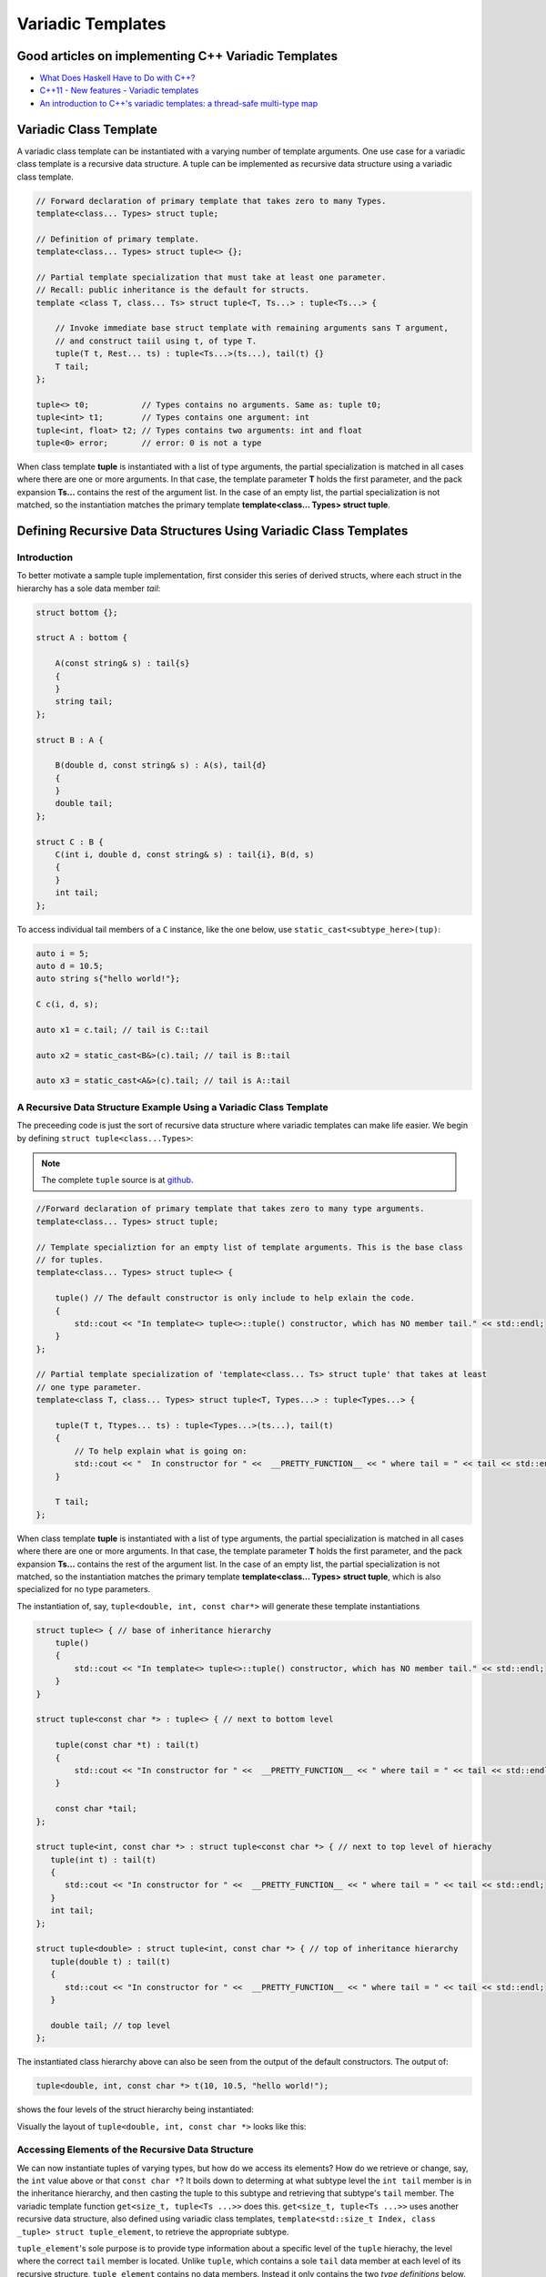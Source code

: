 .. include <isopub.txt>

.. |nbsp| unicode:: 0xA0 
   :trim:


Variadic Templates
==================

Good articles on implementing C++ Variadic Templates
----------------------------------------------------

* `What Does Haskell Have to Do with C++? <https://bartoszmilewski.com/2009/10/21/what-does-haskell-have-to-do-with-c/>`_
* `C++11 - New features - Variadic templates <http://www.cplusplus.com/articles/EhvU7k9E/>`_
* `An introduction to C++'s variadic templates: a thread-safe multi-type map <https://jguegant.github.io/blogs/tech/thread-safe-multi-type-map.html>`_

Variadic Class Template
-----------------------

A variadic class template can be instantiated with a varying number of template arguments. One use case for a variadic class template is a recursive data structure. A tuple can be implemented as recursive data structure using a variadic class template.

.. code-block:: cpp

    // Forward declaration of primary template that takes zero to many Types.
    template<class... Types> struct tuple; 

    // Definition of primary template.  
    template<class... Types> struct tuple<> {}; 

    // Partial template specialization that must take at least one parameter. 
    // Recall: public inheritance is the default for structs.
    template <class T, class... Ts> struct tuple<T, Ts...> : tuple<Ts...> { 

        // Invoke immediate base struct template with remaining arguments sans T argument,
        // and construct taiil using t, of type T.
        tuple(T t, Rest... ts) : tuple<Ts...>(ts...), tail(t) {}
        T tail;
    };

    tuple<> t0;           // Types contains no arguments. Same as: tuple t0;
    tuple<int> t1;        // Types contains one argument: int
    tuple<int, float> t2; // Types contains two arguments: int and float
    tuple<0> error;       // error: 0 is not a type

When class template **tuple** is instantiated with a list of type arguments, the partial specialization is matched in all cases where there are one or more arguments. In that case, the template parameter **T** holds the first parameter, and the pack expansion **Ts...** contains the rest
of the argument list. In the case of an empty list, the partial specialization is not matched, so the instantiation matches the primary template **template<class... Types> struct tuple**. 

Defining Recursive Data Structures Using Variadic Class Templates
-----------------------------------------------------------------

Introduction
++++++++++++

To better motivate a sample tuple implementation, first consider this series of derived structs, where each struct in the hierarchy has a sole data member *tail*:

.. code-block:: cpp

    struct bottom {};
    
    struct A : bottom {
    
        A(const string& s) : tail{s}
        {
        }
        string tail;
    };
    
    struct B : A {

	B(double d, const string& s) : A(s), tail{d}
	{
	}
	double tail;
    };
    
    struct C : B {
	C(int i, double d, const string& s) : tail{i}, B(d, s)
        {
        }
	int tail;
    };

To access individual tail members of a ``C`` instance, like the one below, use ``static_cast<subtype_here>(tup)``: 

.. code-block:: cpp
    
    auto i = 5;
    auto d = 10.5;
    auto string s{"hello world!"}; 

    C c(i, d, s);

    auto x1 = c.tail; // tail is C::tail

    auto x2 = static_cast<B&>(c).tail; // tail is B::tail

    auto x3 = static_cast<A&>(c).tail; // tail is A::tail

A Recursive Data Structure Example Using a Variadic Class Template
++++++++++++++++++++++++++++++++++++++++++++++++++++++++++++++++++

The preceeding code is just the sort of recursive data structure where variadic templates can make life easier. We begin by defining ``struct tuple<class...Types>``:

.. note:: The complete ``tuple`` source is at `github <https://github.com/kurt-krueckeberg/tuple>`_.

.. code-block:: cpp

    //Forward declaration of primary template that takes zero to many type arguments. 
    template<class... Types> struct tuple; 

    // Template specializtion for an empty list of template arguments. This is the base class
    // for tuples.
    template<class... Types> struct tuple<> { 
    
        tuple() // The default constructor is only include to help exlain the code.
        {
  	    std::cout << "In template<> tuple<>::tuple() constructor, which has NO member tail." << std::endl;
        }
    }; 

    // Partial template specialization of 'template<class... Ts> struct tuple' that takes at least   
    // one type parameter. 
    template<class T, class... Types> struct tuple<T, Types...> : tuple<Types...> { 
    
        tuple(T t, Ttypes... ts) : tuple<Types...>(ts...), tail(t)
        {
            // To help explain what is going on: 
            std::cout << "  In constructor for " <<  __PRETTY_FUNCTION__ << " where tail = " << tail << std::endl;
        }
    
        T tail;
    };

When class template **tuple** is instantiated with a list of type arguments, the partial specialization is matched in all cases where there are one or more arguments. In that case, the template parameter **T** holds the first parameter, and the pack expansion **Ts...** contains the rest
of the argument list. In the case of an empty list, the partial specialization is not matched, so the instantiation matches the primary template **template<class... Types> struct tuple**, which is also specialized for no type parameters. 
    
The instantiation of, say, ``tuple<double, int, const char*>`` will generate these template instantiations

.. code-block:: cpp

    struct tuple<> { // base of inheritance hierarchy
        tuple()
        {
            std::cout << "In template<> tuple<>::tuple() constructor, which has NO member tail." << std::endl;
        }
    }

    struct tuple<const char *> : tuple<> { // next to bottom level

        tuple(const char *t) : tail(t)
        {
            std::cout << "In constructor for " <<  __PRETTY_FUNCTION__ << " where tail = " << tail << std::endl;
        }

        const char *tail; 
    };

    struct tuple<int, const char *> : struct tuple<const char *> { // next to top level of hierachy
       tuple(int t) : tail(t)
       {
          std::cout << "In constructor for " <<  __PRETTY_FUNCTION__ << " where tail = " << tail << std::endl;
       }
       int tail; 
    };    
    
    struct tuple<double> : struct tuple<int, const char *> { // top of inheritance hierarchy
       tuple(double t) : tail(t)
       {
          std::cout << "In constructor for " <<  __PRETTY_FUNCTION__ << " where tail = " << tail << std::endl;
       }

       double tail; // top level 
    };    

The instantiated class hierarchy above can also be seen from the output of the default constructors. The output of: 

.. code-block:: cpp

    tuple<double, int, const char *> t(10, 10.5, "hello world!");

shows the four levels of the struct hierarchy being instantiated: 

.. raw:: html
 
    <pre>
    In template<> tuple<>::tuple() constructor, which has NO member tail.
    In constructor for tuple<T, Ts ...>::tuple(T, Ts ...) [with T = const char*; Ts = {}] where tail = hello world!
    In constructor for tuple<T, Ts ...>::tuple(T, Ts ...) [with T = double; Ts = {const char*}] where tail = 10.5
    In constructor for tuple<T, Ts ...>::tuple(T, Ts ...) [with T = int; Ts = {double, const char*}] where tail = 5
   </pre>

Visually the layout of ``tuple<double, int, const char *>`` looks like this:

.. image:: ../images/recursive-tuple-layout.jpg
   :scale: 75 %

Accessing Elements of the Recursive Data Structure
++++++++++++++++++++++++++++++++++++++++++++++++++

We can now instantiate tuples of varying types, but how do we access its elements? How do we retrieve or change, say, the ``int`` value above or that ``const char *``? It boils down to determing at what subtype level the ``int tail`` member is in the inheritance hierarchy, and then casting the
tuple to this subtype and retrieving that subtype's ``tail`` member. The variadic template function ``get<size_t, tuple<Ts ...>>`` does this. ``get<size_t, tuple<Ts ...>>`` uses another recursive data structure, also defined using variadic class templates, 
``template<std::size_t Index, class _tuple> struct tuple_element``, to retrieve the appropriate subtype. 

``tuple_element``'s sole purpose is to provide type information about a specific level of the ``tuple`` hierachy, the level where the correct ``tail`` member is located. Unlike ``tuple``, which contains a sole ``tail`` data member at each level of its recursive structure, ``tuple_element`` contains no data members. Instead it only
contains the two *type definitions* below. And these two type definitions only occur in the at the bottom level of the ``tuple_element`` hierarchy, in the partial template specialization ``template<std::size_t Index, class _tuple> struct tuple_element<0, class _tuple>``:

1. ``using base_tuple_type = tuple<T, Rest...>;`` // This is the subtype where the correct tail member resides.
2. ``using value_type = T&;``                     // This is a reference to tail's type.

To better grasp how ``tuple_element<std:size_t, tuple<class T, class...Rest>>`` works we add print statements to tuple_element's default constructors. The default constructor is not actually needed, but was added to show how ``tuple_element`` works:

.. code-block:: cpp

    // Primary tuple_element class template forward declaration.
    template<std::size_t Index, class _tuple> struct tuple_element;
    
    // Partial specialization that is matched when there is an size_t first parameter followed by one or more type arguments
    // Also has the recursive data structure definition.
    template <std::size_t Index, class T, class... Rest>  struct tuple_element<Index, tuple<T, Rest...>> : 
         public tuple_element<Index - 1, tuple<Rest...> > {
    
        tuple_element()
        {
          std::cout << "  In tuple_element<" << Index << ", tuple<T, Rest...>>::tuple(), where there are not type definitions." << std::endl;
        }
    };
    
    // Partial specialization when first parameter of the primary template is zero and there is at least one tuple template type
    // argument.
    template<class T, class... Rest>  struct tuple_element<0, tuple<T, Rest...>>  {
    
      using value_type = T&;                 // Reference to tail's type.
      using base_tuple_type = tuple<T, Rest...>;  // The type of the tuple instance
    
      tuple_element()
      {
          std::cout << "In tuple_element<0, T, Rest...>>::tuple(), where there are these two type definitions:" << std::endl;
          std::cout << "\tusing value_type = T&" << std::endl;
          std::cout << "\tusing base_tuple_type = tuple<T, Rest>" << std::endl;
      }
    };
    
    // get reference to Index element of tuple
    template<size_t Index, class... Type> inline 
                           typename tuple_element<Index, tuple<Type...>>::value_type get(tuple<Type...>& _tuple)
    {
        // We will cast _tuple to the base type of the corresponding tuple_element<Index,  tuple<Type...>> recursive struct's base type.
        using base_tuple_type = typename tuple_element<Index, tuple<Type...>>::base_tuple_type;
        
        std::cout << "In get<" << Index << ">(some_tuple)" << " doing this cast: static_cast<base_tuple_type&>(_tuple).tail\n---------" << std::endl;
        
        return static_cast<base_tuple_type&>(_tuple).tail;
    }
    
If we instantiate ``tuple_element<1, tuple<double, int, const char*>> te1`` and ``tuple_element<2, tuple<double, int, const char*>> te2``

.. code-block:: cpp

    tuple_element<1, tuple<double, int, const char*>> te1;

    std::cout << "\n";

    tuple_element<2, tuple<double, int, const char*>> te2;

we will see this output: 

.. raw:: html
 
    <pre>
    In tuple_element<0, T, Rest...>>::tuple(), where there are these two type definitions:
	    using value_type = T&
	    using base_tuple_type = tuple<T, Rest>
      In tuple_element<1, tuple<T, Rest...>>::tuple(), where there are not type definitions.

    In tuple_element<0, T, Rest...>>::tuple(), where there are these two type definitions:
	    using value_type = T&
	    using base_tuple_type = tuple<T, Rest>
      In tuple_element<1, tuple<T, Rest...>>::tuple(), where there are not type definitions.
      In tuple_element<2, tuple<T, Rest...>>::tuple(), where there are not type definitions.
    </pre>
    
The actual instantiations that would occur when, say, ``element_tuple<1, tuple<int, double, const char *>>`` is declared would be: 

.. code-block:: cpp

    struct tuple_element<0, tuple<int, const char*>>  {
           using value_type = int;
           using base_tuple_type = tuple<int, const char *>;
    }; 

    struct tuple_element<1, tuple<double, int, const char*>> : struct tuple_element<0, tuple<int, const char*>> {};
 
Notice that only the base struct of the ``tuple_element`` hierarchy has the two type definitions seen in the output above. If we next look at the ouput from ``get<2>(some_instance)``

.. code-block:: cpp

    tuple<int, double, const char *> tup1(5, 10.5, "hello world!");

    get<2>(tup1);

we will see:

.. raw:: html
 
    <pre>
    In template<> tuple<>::tuple() constructor, which has NO member tail.
      In constructor for tuple<T, Ts ...>::tuple(T, Ts ...) [with T = const char*; Ts = {}] where tail = hello world!
      In constructor for tuple<T, Ts ...>::tuple(T, Ts ...) [with T = double; Ts = {const char*}] where tail = 10.5
      In constructor for tuple<T, Ts ...>::tuple(T, Ts ...) [with T = int; Ts = {double, const char*}] where tail = 5
    In get<2>(some_tuple) doing this cast: static_cast<base_tuple_type&>(_tuple).tail
    </pre>

To understand the ``static_cast`` in ``get<2>(tup1)``, we look first at the instantiation of the function ``get<2>(tup1)``

.. code-block:: cpp

    tuple_element<2, tuple<int, double, const char *>>::value_type get<2>(tuple<int, double, const char *>& _tuple)
    {
      // We will cast _tuple to the base type of the corresponding tuple_element<Index,  tuple<Type...>> recursive struct's base type.
      using base_tuple_type = tuple_element<2, tuple<int, double, const char *>>::base_tuple_type;
    
      std::cout << "In get<" << Index << ">(some_tuple)" << " doing this cast: static_cast<base_tuple_type&>(_tuple).tail\n---------" << std::endl;
    
      return static_cast<base_tuple_type&>(_tuple).tail;
    }

``_tuple`` will be cast to the ``tuple_element<2, tuple<int, double, const char *>>::base_tuple_type``, where ``base_tuple_type`` is defined in the base struct of ``tuple_element<2, tuple<int, double, const char *>>::base_tuple_type``,
which is ``tuple_element<0, tuple<const char *>>``, and is:

``using base_tuple_type = tuple<const char *>;``

Likewise ``tuple_element<2, tuple<int, double, const char *>>::value_type`` is also defined in ``tuple_element<0, tuple<const char *>>`` as:

 ``using value_type=const char *;``

Substituting these values into the instantiation of ``get<2>(tup1)`` gives us

.. code-block:: cpp

    const char *get<2>(tuple<int, double, const char *>& _tuple)
    {
      return static_cast< tuple<const char *>& >(_tuple).tail; // This returns 'const char * tail;' member of the base struct.
    }

Similarly the instantiation of ``get<1`>(tup1)`` 

.. code-block:: cpp

    tuple_element<1, tuple<double, int, const char *>>::value_type get<1>(tuple<int, double, const char *>& _tuple)
    {
      // We will cast _tuple to the base type of the corresponding tuple_element<Index,  tuple<Type...>> recursive struct's base type.
      using base_tuple_type = tuple_element<1, tuple<int, double, const char *>::base_tuple_type;
    
      return static_cast<base_tuple_type&>(_tuple).tail; // This returns 'const char * tail;' member of the base struct.
    }

simplifies to

.. code-block:: cpp

    double get<1>(tuple<int, double, const char *>& _tuple)
    {
      // This returns the 'double tail' member of the base struct
      return static_cast< tuple<double, const char *>& >(_tuple).tail; 
    }

And finally, the instantiation of ``get<0>(tup1)`` 

.. code-block:: cpp

    tuple_element<0, tuple<int, double, const char *>>::value_type get<2>(tuple<int, double, const char *>& _tuple)
    {
      // We will cast _tuple to the base type of the corresponding tuple_element<Index,  tuple<Type...>> recursive struct's base type.
      using base_tuple_type = tuple_element<0, tuple<int, double, const char *>>::base_tuple_type;
    
      std::cout << "In get<" << Index << ">(some_tuple)" << " doing this cast: static_cast<base_tuple_type&>(_tuple).tail\n---------" << std::endl;
    
      return static_cast<base_tuple_type&>(_tuple).tail;
    }

simplifies to

.. code-block:: cpp

    int get<0>(tuple<int, double, const char *>& _tuple)
    {
      // This returns the 'int tail' member of the "base" struct, which is the same as the the top-level struct.
      return static_cast< tuple<int, double, const char *>& >(_tuple).tail;
    }

Avoiding Needless Copy Construction
+++++++++++++++++++++++++++++++++++

Each tail element in the recursive tuple data structure is copy constructed. We really want a tuple constructor that takes forwarding references so that both lvalue and rvalue parameters can be forwarded to each element's constructor. This template member function constructor does that:

.. code-block:: cpp

    template<class... Ts> struct tuple; //forward reference
    
    // Template specializtion for empty list of template arguments, the base struct of the recursively implemented tuple 
    // data structure.
    template<> struct tuple<> { 
    
        tuple()
        {
  	    std::cout << "In template<> tuple<>::tuple() constructor, which has NO member tail." << std::endl;
        }
    }; 
    
    // Recall that public inheritance is the default for structs.
    template<class T, class... Ts> struct tuple<T, Ts...> : tuple<Ts...> { 

        //  std::forward<Args>(args) below forwards the constructor arguments to each element's, preserving lvalue and rvalue parameters.

        template<class Arg1, class... Args> tuple(Arg1&& arg1, Args&&...args) : tuple<Ts...>(std::forward<Args>(args)...), tail(std::forward<Arg1>(arg1))
        {
            std::cout << "  In constructor for " <<  __PRETTY_FUNCTION__ << std::endl;
        }
    
        T tail;
    };
 
Template Deduction Guides for Variadic Class Templates
------------------------------------------------------

See:

* The article `Modern C++ Features – Class Template Argument Deduction <https://arne-mertz.de/2017/06/class-template-argument-deduction/>`_ describes Template Deduction Guides. 

* `Class template argument deduction(since C++17) <https://en.cppreference.com/w/cpp/language/class_template_argument_deduction>`_.

.. todo:: Show how the deduction guide for tuple works and how to implement one for our tuple class.

.. todo:: Mention an alternate implmentation for `tuple using C++17 <https://medium.com/@mortificador/implementing-std-tuple-in-c-17-3cc5c6da7277>`_.

* `Variadic Templates in C++ <https://eli.thegreenplace.net/2014/variadic-templates-in-c/>`_.

Variadic Template Function
--------------------------
 
As `Parameter pack(since C++11) <https://en.cppreference.com/w/cpp/language/parameter_pack>`_ explainst: "A variadic function template can be called with any number of function arguments (the template arguments are deduced through template argument deduction)".

Recursive calls are often used in the implementation of variadic template funtions like the one below, which converts its input into a vector of strings. But there are `Pack expansion tricks <https://arne-mertz.de/2016/11/more-variadic-templates/>`_ to simplify convoluted recursive code
like that below. 

.. code-block:: cpp 

    #include <vector>
    #include <string>
    #include <sstream>
    #include <iostream>
    #include <algorithm>
    #include <iterator>
    
    template<class T> std::string stringify_impl(const T& t); // Fwd declaration
    
    // Forward declarations
    template<class T, class... Rest> std::vector<std::string> stringify(const T& t1, const Rest& ... params);
   
    // Overload that takes no parameters 
    std::vector<std::string> stringify(); 
    
    template<class T, class... Rest> std::vector<std::string> stringify(const T& t, const Rest& ... params)
    {
      std::cout << "In stringify(" << t << ", const Rest& ... params) " << std::endl;
              
      std::vector<std::string> s;
    
      s.push_back(stringify_impl(t));
      
      auto remainder = stringify(params...);
      
      s.insert(s.end(), remainder.begin(), remainder.end());
      
      //print(s, "After call to s.insert(s.end(), remainder.begin(), remainder.end()), s = " );
      return s;
    }
    
    // Convert input to a std::string
    template<class T> std::string stringify_impl(const T& t)
    {
        std::stringstream ss;
        ss << t;
        return ss.str();
    }
    
    // Overload that takes no arguments and returns empty std::vector<std::string>.
    std::vector<std::string> stringify()
    {
        std::cout << "In non-template version stringify() that returns an empty std::vector<std::string>." << std::endl;
            
        return {};
    }

By using a `return braced-init-list <https://en.cppreference.com/w/cpp/language/return>`_, the parameter pack expansion can be done in a ``initializer_list<string>`` that is then used by the ``vector<string>( std::initializer_list<string> init,
const Allocator& alloc = Allocator() );`` constructor.

.. code-block:: cpp

    #include <vector>
    #include <string>
    #include <sstream>
    
    template<class ... Param> std::vector<std::string> stringify(const Param& ... param)
    {
       auto stringify_impl = [] (const auto& t) {
           
           std::stringstream ss;
           ss << t;
           return ss.str();
       };
       
       return { stringify_impl(param)... };
   }

The compilers the RVO/NRVO elides copy or move construction. 

Further Explanation
-------------------

"In a primary class template, the template parameter pack must be the final parameter in the template parameter list. In a function template, the template parameter pack may appear earlier in the list provided that all following parameters can
be deduced from the function arguments, or have default arguments:"

.. code-block:: cpp

    template<typename... Ts, typename U> struct Invalid; // Error: Ts.. not at the end
     
    template<typename ...Ts, typename U, typename=void>

    void valid(U, Ts...);     // OK: can deduce U
    // void valid(Ts..., U);  // Can't be used: Ts... is a non-deduced context in this position
     
    valid(1.0, 1, 2, 3);      // OK: deduces U as double, Ts as {int,int,int} 

C++17 Does Offer Limited Iteration Over a Parameter Pack
--------------------------------------------------------

Prior to C++17 a variadic template function like ``sum`` below required two versions of ``sum`` to be implemented, one taking just one parameter type and the other taking at least two or more parameters types:

.. code-block:: cpp

    template<typename T>
    T sum(T v) 
    {
      return v;
    }
    
    template<typename T, typename... Args>
    T sum(T first, Args... args) 
    {
      return first + adder(args...);
    }
    
    long sum = adder(1, 2, 3, 8, 7);
    
    std::string s1 = "x", s2 = "aa", s3 = "bb", s4 = "yy";
    std::string ssum = adder(s1, s2, s3, s4);

C++17 offers a limited form of iteration over elements of a parameter pack, which allows us to implement ``adder()`` with only one template:        

.. code-block:: cpp

    template<Number... T>int sum(T... v)
    {  
        return (v + ... + 0);     // add all elements of v starting with 0
    }
